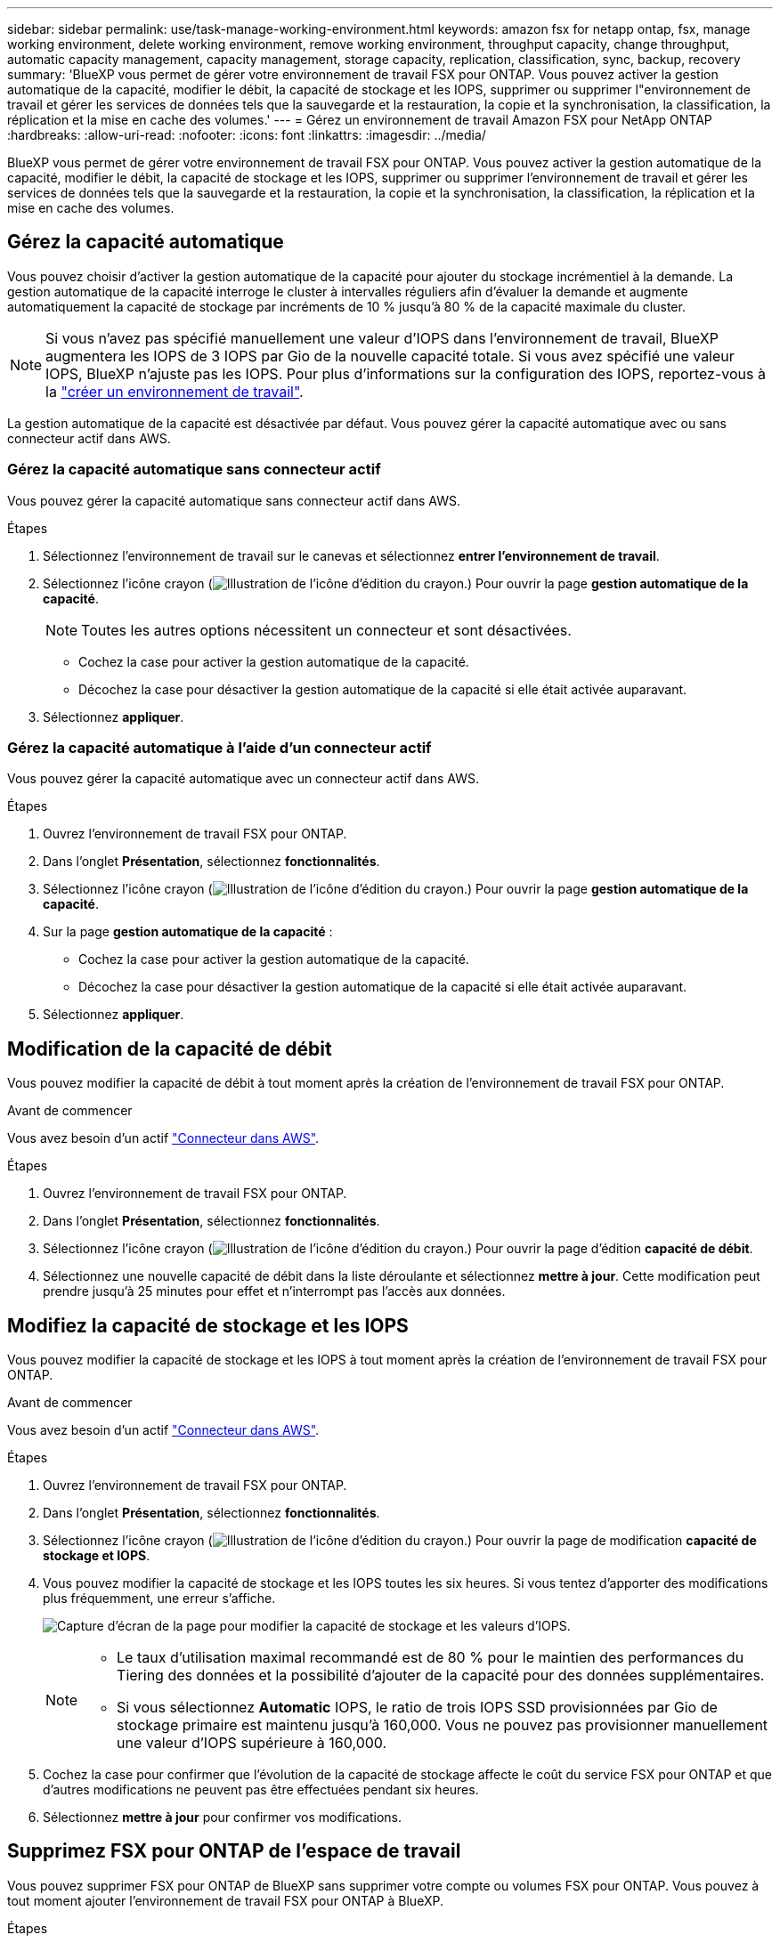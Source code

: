 ---
sidebar: sidebar 
permalink: use/task-manage-working-environment.html 
keywords: amazon fsx for netapp ontap, fsx, manage working environment, delete working environment, remove working environment, throughput capacity, change throughput, automatic capacity management, capacity management, storage capacity, replication, classification, sync, backup, recovery 
summary: 'BlueXP vous permet de gérer votre environnement de travail FSX pour ONTAP. Vous pouvez activer la gestion automatique de la capacité, modifier le débit, la capacité de stockage et les IOPS, supprimer ou supprimer l"environnement de travail et gérer les services de données tels que la sauvegarde et la restauration, la copie et la synchronisation, la classification, la réplication et la mise en cache des volumes.' 
---
= Gérez un environnement de travail Amazon FSX pour NetApp ONTAP
:hardbreaks:
:allow-uri-read: 
:nofooter: 
:icons: font
:linkattrs: 
:imagesdir: ../media/


[role="lead"]
BlueXP vous permet de gérer votre environnement de travail FSX pour ONTAP. Vous pouvez activer la gestion automatique de la capacité, modifier le débit, la capacité de stockage et les IOPS, supprimer ou supprimer l'environnement de travail et gérer les services de données tels que la sauvegarde et la restauration, la copie et la synchronisation, la classification, la réplication et la mise en cache des volumes.



== Gérez la capacité automatique

Vous pouvez choisir d'activer la gestion automatique de la capacité pour ajouter du stockage incrémentiel à la demande. La gestion automatique de la capacité interroge le cluster à intervalles réguliers afin d'évaluer la demande et augmente automatiquement la capacité de stockage par incréments de 10 % jusqu'à 80 % de la capacité maximale du cluster.


NOTE: Si vous n'avez pas spécifié manuellement une valeur d'IOPS dans l'environnement de travail, BlueXP augmentera les IOPS de 3 IOPS par Gio de la nouvelle capacité totale. Si vous avez spécifié une valeur IOPS, BlueXP n'ajuste pas les IOPS. Pour plus d'informations sur la configuration des IOPS, reportez-vous à la link:task-creating-fsx-working-environment.html#create-an-amazon-fsx-for-ontap-working-environment["créer un environnement de travail"].

La gestion automatique de la capacité est désactivée par défaut. Vous pouvez gérer la capacité automatique avec ou sans connecteur actif dans AWS.



=== Gérez la capacité automatique sans connecteur actif

Vous pouvez gérer la capacité automatique sans connecteur actif dans AWS.

.Étapes
. Sélectionnez l'environnement de travail sur le canevas et sélectionnez *entrer l'environnement de travail*.
. Sélectionnez l'icône crayon (image:icon-pencil.png["Illustration de l'icône d'édition du crayon."]) Pour ouvrir la page *gestion automatique de la capacité*.
+

NOTE: Toutes les autres options nécessitent un connecteur et sont désactivées.

+
** Cochez la case pour activer la gestion automatique de la capacité.
** Décochez la case pour désactiver la gestion automatique de la capacité si elle était activée auparavant.


. Sélectionnez *appliquer*.




=== Gérez la capacité automatique à l'aide d'un connecteur actif

Vous pouvez gérer la capacité automatique avec un connecteur actif dans AWS.

.Étapes
. Ouvrez l'environnement de travail FSX pour ONTAP.
. Dans l'onglet *Présentation*, sélectionnez *fonctionnalités*.
. Sélectionnez l'icône crayon (image:icon-pencil.png["Illustration de l'icône d'édition du crayon."]) Pour ouvrir la page *gestion automatique de la capacité*.
. Sur la page *gestion automatique de la capacité* :
+
** Cochez la case pour activer la gestion automatique de la capacité.
** Décochez la case pour désactiver la gestion automatique de la capacité si elle était activée auparavant.


. Sélectionnez *appliquer*.




== Modification de la capacité de débit

Vous pouvez modifier la capacité de débit à tout moment après la création de l'environnement de travail FSX pour ONTAP.

.Avant de commencer
Vous avez besoin d'un actif https://docs.netapp.com/us-en/bluexp-setup-admin/task-quick-start-connector-aws.html["Connecteur dans AWS"^].

.Étapes
. Ouvrez l'environnement de travail FSX pour ONTAP.
. Dans l'onglet *Présentation*, sélectionnez *fonctionnalités*.
. Sélectionnez l'icône crayon (image:icon-pencil.png["Illustration de l'icône d'édition du crayon."]) Pour ouvrir la page d'édition *capacité de débit*.
. Sélectionnez une nouvelle capacité de débit dans la liste déroulante et sélectionnez *mettre à jour*. Cette modification peut prendre jusqu'à 25 minutes pour effet et n'interrompt pas l'accès aux données.




== Modifiez la capacité de stockage et les IOPS

Vous pouvez modifier la capacité de stockage et les IOPS à tout moment après la création de l'environnement de travail FSX pour ONTAP.

.Avant de commencer
Vous avez besoin d'un actif https://docs.netapp.com/us-en/bluexp-setup-admin/task-quick-start-connector-aws.html["Connecteur dans AWS"^].

.Étapes
. Ouvrez l'environnement de travail FSX pour ONTAP.
. Dans l'onglet *Présentation*, sélectionnez *fonctionnalités*.
. Sélectionnez l'icône crayon (image:icon-pencil.png["Illustration de l'icône d'édition du crayon."]) Pour ouvrir la page de modification *capacité de stockage et IOPS*.
. Vous pouvez modifier la capacité de stockage et les IOPS toutes les six heures. Si vous tentez d'apporter des modifications plus fréquemment, une erreur s'affiche.
+
image:screenshot-configure-iops.png["Capture d'écran de la page pour modifier la capacité de stockage et les valeurs d'IOPS."]

+
[NOTE]
====
** Le taux d'utilisation maximal recommandé est de 80 % pour le maintien des performances du Tiering des données et la possibilité d'ajouter de la capacité pour des données supplémentaires.
** Si vous sélectionnez *Automatic* IOPS, le ratio de trois IOPS SSD provisionnées par Gio de stockage primaire est maintenu jusqu'à 160,000. Vous ne pouvez pas provisionner manuellement une valeur d'IOPS supérieure à 160,000.


====
. Cochez la case pour confirmer que l'évolution de la capacité de stockage affecte le coût du service FSX pour ONTAP et que d'autres modifications ne peuvent pas être effectuées pendant six heures.
. Sélectionnez *mettre à jour* pour confirmer vos modifications.




== Supprimez FSX pour ONTAP de l'espace de travail

Vous pouvez supprimer FSX pour ONTAP de BlueXP sans supprimer votre compte ou volumes FSX pour ONTAP. Vous pouvez à tout moment ajouter l'environnement de travail FSX pour ONTAP à BlueXP.

.Étapes
. Ouvrir l'environnement de travail. Si vous n'avez pas de connecteur dans AWS, l'écran d'invite s'affiche. Vous pouvez ignorer cette procédure et procéder à la suppression de l'environnement de travail.
. Dans le coin supérieur droit de la page, sélectionnez le menu actions et sélectionnez *Supprimer de l'espace de travail*.
+
image:screenshot_fsx_working_environment_remove.png["Capture d'écran de l'option de suppression pour FSX pour ONTAP à partir de l'interface BlueXP."]

. Sélectionnez *Supprimer* pour supprimer FSX pour ONTAP de BlueXP.




== Supprimez l'environnement de travail FSX pour ONTAP

Vous pouvez supprimer FSX pour ONTAP de BlueXP.


WARNING: Cette action supprimera toutes les ressources associées à l'environnement de travail. Cette action ne peut pas être annulée.

.Avant de commencer
Avant de supprimer l'environnement de travail, vous devez :

* Rompez toutes les relations de réplication avec cet environnement de travail.
* link:task-manage-fsx-volumes.html#delete-volumes["Supprimer tous les volumes"] associé au système de fichiers. Vous aurez besoin d'un connecteur actif dans AWS pour supprimer ou supprimer des volumes.
+

NOTE: Les volumes en panne doivent être supprimés via la console de gestion AWS ou l'interface de ligne de commande.



.Étapes
. Ouvrir l'environnement de travail. Si vous n'avez pas de connecteur dans AWS, l'écran d'invite s'affiche. Vous pouvez ignorer cette procédure et supprimer l'environnement de travail.
. Dans le coin supérieur droit de la page, sélectionnez le menu actions et sélectionnez *Supprimer*.
+
image:screenshot_fsx_working_environment_delete.png["Capture d'écran de l'option de suppression pour FSX pour ONTAP à partir de l'interface BlueXP."]

. Entrez le nom de l'environnement de travail et sélectionnez *Supprimer*.




== Gérer les services de données

Vous pouvez gérer des services de données supplémentaires à partir de l'environnement de travail Amazon FSX pour NetApp ONTAP.

image:data-services.png["Capture d'écran de l'onglet services de données de l'environnement de travail"]

Pour plus d'informations sur la configuration des services de données, reportez-vous à :

* link:https://docs.netapp.com/us-en/bluexp-replication/task-replicating-data.html["Sauvegarde et restauration BlueXP"^] Protection des données efficace, sécurisée et économique pour les données NetApp ONTAP, les volumes persistants Kubernetes, les bases de données et les machines virtuelles, sur site et dans le cloud.
* link:https://docs.netapp.com/us-en/bluexp-copy-sync/task-creating-relationships.html["Copie et synchronisation BlueXP"^] Est un service de réplication et de synchronisation dans le cloud pour le transfert de données NAS entre des magasins d'objets sur site et cloud.
* link:https://docs.netapp.com/us-en/bluexp-classification/index.html["Classification BlueXP"^] permet d'analyser et de classer les données dans l'ensemble du multicloud hybride de votre entreprise.
* link:https://docs.netapp.com/us-en/bluexp-replication/index.html["Réplication des données"^] Entre des systèmes de stockage ONTAP pour prendre en charge la sauvegarde et la reprise d'activité dans le cloud ou entre clouds.
* link:https://docs.netapp.com/us-en/bluexp-volume-caching/index.html["Mise en cache du volume"^] fournit un volume inscriptible persistant dans un emplacement distant. Vous pouvez utiliser la mise en cache du volume BlueXP pour accélérer l'accès aux données ou pour décharger le trafic des volumes fortement sollicités.

